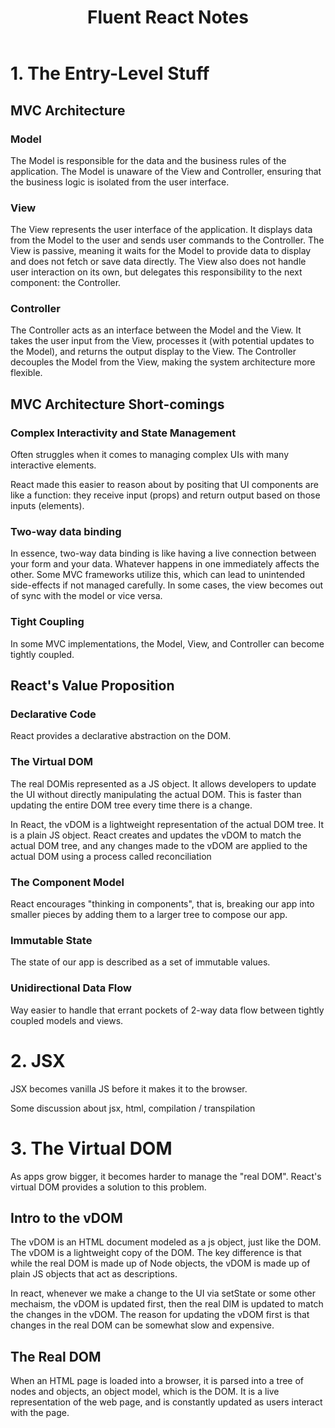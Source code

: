 #+TITLE: Fluent React Notes

* 1. The Entry-Level Stuff

** MVC Architecture

*** Model
The Model is responsible for the data and the business rules of the
application. The Model is unaware of the View and Controller, ensuring
that the business logic is isolated from the user interface.

*** View
The View represents the user interface of the application. It displays
data from the Model to the user and sends user commands to the
Controller. The View is passive, meaning it waits for the Model to
provide data to display and does not fetch or save data directly. The
View also does not handle user interaction on its own, but delegates
this responsibility to the next component: the Controller.

*** Controller
The Controller acts as an interface between the Model and the View. It
takes the user input from the View, processes it (with potential
updates to the Model), and returns the output display to the View. The
Controller decouples the Model from the View, making the system
architecture more flexible.

** MVC Architecture Short-comings

*** Complex Interactivity and State Management

Often struggles when it comes to managing complex UIs with many
interactive elements.

React made this easier to reason about by positing that UI components
are like a function: they receive input (props) and return output
based on those inputs (elements).

*** Two-way data binding

In essence, two-way data binding is like having a live connection
between your form and your data. Whatever happens in one immediately
affects the other. Some MVC frameworks utilize this, which can lead to
unintended side-effects if not managed carefully. In some cases, the
view becomes out of sync with the model or vice versa.

*** Tight Coupling

In some MVC implementations, the Model, View, and Controller can
become tightly coupled.

** React's Value Proposition

*** Declarative Code

React provides a declarative abstraction on the DOM.

*** The Virtual DOM

The real DOMis represented as a JS object. It allows developers to
update the UI without directly manipulating the actual DOM. This is
faster than updating the entire DOM tree every time there is a change.

In React, the vDOM is a lightweight representation of the actual DOM
tree. It is a plain JS object. React creates and updates the vDOM to
match the actual DOM tree, and any changes made to the vDOM are
applied to the actual DOM using a process called reconciliation

*** The Component Model

React encourages "thinking in components", that is, breaking our app
into smaller pieces by adding them to a larger tree to compose our
app.

*** Immutable State

The state of our app is described as a set of immutable values.

*** Unidirectional Data Flow

Way easier to handle that errant pockets of 2-way data flow between
tightly coupled models and views.

* 2. JSX

JSX becomes vanilla JS before it makes it to the browser.

Some discussion about jsx, html, compilation / transpilation

* 3. The Virtual DOM

As apps grow bigger, it becomes harder to manage the "real
DOM". React's virtual DOM provides a solution to this problem.

** Intro to the vDOM

The vDOM is an HTML document modeled as a js object, just like the
DOM. The vDOM is a lightweight copy of the DOM. The key difference is
that while the real DOM is made up of Node objects, the vDOM is made
up of plain JS objects that act as descriptions.

In react, whenever we make a change to the UI via setState or some
other mechaism, the vDOM is updated first, then the real DIM is
updated to match the changes in the vDOM. The reason for updating the
vDOM first is that changes in the real DOM can be somewhat slow and
expensive.

** The Real DOM

When an HTML page is loaded into a browser, it is parsed into a tree
of nodes and objects, an object model, which is the DOM. It is a live
representation of the web page, and is constantly updated as users
interact with the page.
